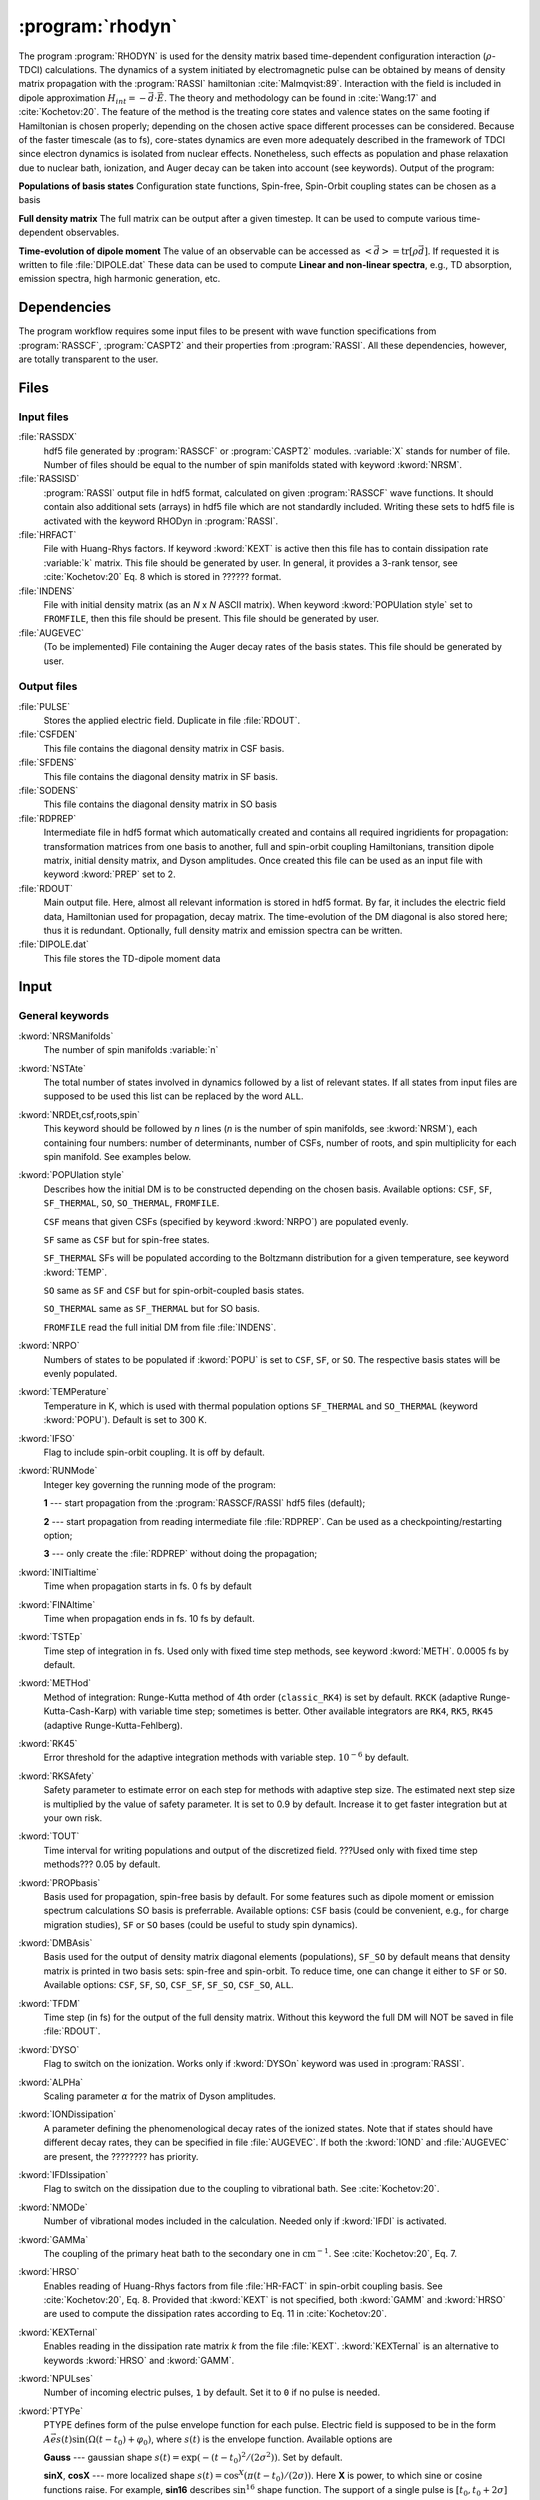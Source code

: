 .. index::
   single: Program; Rhodyn
   single: Rhodyn

.. _UG\:sec\:rhodyn:

:program:`rhodyn`
==================

.. only:: html

  .. contents::
     :local:
     :backlinks: none

.. xmldoc:: <MODULE NAME="RHODYN">
            %%Description:
            <HELP>
            The program RHODYN is used for the density matrix based 
            time-dependent configuration interaction (:math:`\rho`-TDCI) 
            calculations.
            </HELP>


The program :program:`RHODYN` is used for the density matrix based time-dependent 
configuration interaction (:math:`\rho`-TDCI) calculations.
The dynamics of a system initiated by electromagnetic pulse can be obtained 
by means of density matrix propagation with the :program:`RASSI` hamiltonian :cite:`Malmqvist:89`.
Interaction with the field is included in dipole approximation :math:`H_{int} = - \vec{d} \cdot \vec{E}`.
The theory and methodology can be found in :cite:`Wang:17` and :cite:`Kochetov:20`.
The feature of the method is the treating core states and valence states 
on the same footing if Hamiltonian is chosen properly; depending on the chosen active space 
different processes can be considered.
Because of the faster timescale (as to fs), core-states dynamics are even more adequately described in the framework 
of TDCI since electron dynamics is isolated from nuclear effects.
Nonetheless, such effects as population and phase relaxation due to nuclear bath, ionization, and Auger decay 
can be taken into account (see keywords).
Output of the program:

.. container:: list

  **Populations of basis states**
  Configuration state functions, Spin-free, Spin-Orbit coupling states can be chosen as a basis

  **Full density matrix**
  The full matrix can be output after a given timestep. It can be used to compute various time-dependent observables.

  **Time-evolution of dipole moment**
  The value of an observable can be accessed as :math:`<\vec{d}> = \mathrm{tr}[\rho \vec{d}]`.
  If requested it is written to file :file:`DIPOLE.dat`
  These data can be used to compute **Linear and non-linear spectra**, e.g.,
  TD absorption, emission spectra, high harmonic generation, etc.

..
 .. seealso:: Auger decay in keywords



.. _UG\:sec\:rhodyn_dependencies:

Dependencies
------------

The program workflow requires some input files to be present with wave function 
specifications from :program:`RASSCF`, :program:`CASPT2` and their properties from 
:program:`RASSI`. All these dependencies, however, are totally transparent to the user.

.. _UG\:sec\:rhodyn_files:

Files
-----

..
 The naming convention is the same as adopted throughout |openmolcas|.
 In the input file the system file name should be linked to a standard
 name declared in translation table. These standard names are listed 
 below.

.. _UG\:sec\:rhodyn_inp_files:

Input files
...........

.. class:: filelist

:file:`RASSDX`
  hdf5 file generated by :program:`RASSCF` or :program:`CASPT2` modules. :variable:`X` stands for
  number of file.
  Number of files should be equal to the
  number of spin manifolds stated with keyword :kword:`NRSM`.

:file:`RASSISD`
  :program:`RASSI` output file in hdf5 format, calculated on given 
  :program:`RASSCF` wave functions. It should contain also additional sets (arrays) in hdf5 file 
  which are not standardly included. Writing these sets to hdf5 file is activated with the keyword RHODyn in 
  :program:`RASSI`.

:file:`HRFACT`
  File with Huang-Rhys factors. If keyword :kword:`KEXT` is active 
  then this file has to contain dissipation rate :variable:`k` matrix.
  This file should be generated by user.
  In general, it provides a 3-rank tensor, see :cite:`Kochetov:20` Eq. 8 which is stored in ?????? format.

:file:`INDENS`
  File with initial density matrix (as an *N* x *N* ASCII matrix). 
  When keyword :kword:`POPUlation style` set to ``FROMFILE``,
  then this file should be present.
  This file should be generated by user.
  

:file:`AUGEVEC`
  (To be implemented) File containing the Auger decay rates of the basis states.
  This file should be generated by user.

.. _UG\:sec\:rhodyn_output_files:

Output files
............

.. class:: filelist

:file:`PULSE`
  Stores the applied electric field. Duplicate in file :file:`RDOUT`.

:file:`CSFDEN`
  This file contains the diagonal density matrix in CSF basis.

:file:`SFDENS`
  This file contains the diagonal density matrix in SF basis.

:file:`SODENS`
  This file contains the diagonal density matrix in SO basis

:file:`RDPREP`
  Intermediate file in hdf5 format which automatically created
  and contains all required ingridients for propagation: transformation
  matrices from one basis to another, full and spin-orbit coupling
  Hamiltonians, transition dipole matrix, initial density matrix, and
  Dyson amplitudes. Once created this file can be used as an input file
  with keyword :kword:`PREP` set to 2.

:file:`RDOUT`
  Main output file. Here, almost all relevant information is stored in
  hdf5 format. By far, it includes the electric field data, Hamiltonian
  used for propagation, decay matrix. The time-evolution of the DM diagonal is also stored here; thus it is redundant. 
  Optionally, full density matrix
  and emission spectra can be written. 

:file:`DIPOLE.dat`
  This file stores the TD-dipole moment data

.. _UG\:sec\:rhodyn_inp:

Input
-----

General keywords
................

.. class:: keywordlist

:kword:`NRSManifolds`
  The number of spin manifolds :variable:`n`

  .. xmldoc:: <KEYWORD MODULE="RHODYN" NAME="NRSM" APPEAR="Spin manifolds" KIND="INT" LEVEL="BASIC">
              %%Keyword: NRSManifolds <basic>
              <HELP>
              Number of spin manifolds
              </HELP>
              </KEYWORD>

:kword:`NSTAte`
  The total number of states involved in dynamics followed by a list of relevant states. 
  If all states from input files are supposed to be used this list can be replaced 
  by the word ``ALL``.

  .. xmldoc:: <KEYWORD MODULE="RHODYN" NAME="NSTA" APPEAR="Number of states" KIND="CUSTOM" LEVEL="BASIC">
              %%Keyword: DTime <advanced>
              <HELP>
              Total number of the states involved in dynamics
              </HELP>
              </KEYWORD>

:kword:`NRDEt,csf,roots,spin`
  This keyword should be followed by *n* lines (*n* is the number of spin manifolds, see :kword:`NRSM`), each containing four numbers:
  number of determinants, number of CSFs, number of roots, and spin multiplicity for each spin manifold.
  See examples below.

  .. xmldoc:: <KEYWORD MODULE="RHODYN" NAME="NRDE" APPEAR="Determinants, CSFs, roots, and spin" KIND="CUSTOM" LEVEL="BASIC">
              %%Keyword: DTime <advanced>
              <HELP>
              Defines number of determinants, CSFs, roots, and spin multiplicity for each manifold.
              </HELP>
              </KEYWORD>

:kword:`POPUlation style`
  Describes how the initial DM is to be constructed depending on the chosen basis. Available options: ``CSF``, ``SF``, ``SF_THERMAL``, ``SO``, ``SO_THERMAL``,
  ``FROMFILE``.

  .. container:: list

    ``CSF`` means that given CSFs (specified by keyword :kword:`NRPO`) are populated evenly.

    ``SF`` same as ``CSF`` but for spin-free states.

    ``SF_THERMAL`` SFs will be populated according to the Boltzmann distribution for a given temperature, see keyword :kword:`TEMP`.
    
    ``SO`` same as ``SF`` and ``CSF`` but for spin-orbit-coupled basis states.
    
    ``SO_THERMAL`` same as ``SF_THERMAL`` but for SO basis.
    
    ``FROMFILE`` read the full initial DM from file :file:`INDENS`.

  .. xmldoc:: <KEYWORD MODULE="RHODYN" NAME="POPU" APPEAR="State basis to be populated." KIND="CUSTOM" LEVEL="BASIC">
              %%Keyword: DTime <advanced>
              <HELP>
              State basis to be populated.
              </HELP>
              </KEYWORD>

:kword:`NRPO`
  Numbers of states to be populated if :kword:`POPU` is set to ``CSF``, ``SF``, or ``SO``.
  The respective basis states will be evenly populated.

  .. xmldoc:: <KEYWORD MODULE="RHODYN" NAME="NRPO" APPEAR="Populated states" KIND="INT" LEVEL="BASIC" DEFAULT_VALUE="1" MIN_VALUE="0">
              %%Keyword: NRPO <advanced>
              <HELP>
              Number of states to be populated.
              </HELP>
              </KEYWORD>

:kword:`TEMPerature`
  Temperature in K, which is used with thermal population options ``SF_THERMAL`` and ``SO_THERMAL`` (keyword :kword:`POPU`).
  Default is set to 300 K.

  .. xmldoc:: <KEYWORD MODULE="RHODYN" NAME="TEMP" APPEAR="Temperature" KIND="REAL" LEVEL="BASIC" DEFAULT_VALUE="300.0" MIN_VALUE="0.0">
              %%Keyword: TEMPerature <advanced>
              <HELP>
              Defines the temperature for initial state population.
              </HELP>
              </KEYWORD>

:kword:`IFSO`
  Flag to include spin-orbit coupling. It is off by default.

  .. xmldoc:: <KEYWORD MODULE="RHODYN" NAME="IFSO" APPEAR="Enable spin-orbit coupling" KIND="SINGLE" LEVEL="BASIC">
              %%Keyword: IFSO <advanced>
              <HELP>
              Flag to include spin-orbit coupling.
              </HELP>
              </KEYWORD>

:kword:`RUNMode`
  Integer key governing the running mode of the program:

  .. container:: list

    **1** --- start propagation from the :program:`RASSCF/RASSI` hdf5 files (default);

    **2** --- start propagation from reading intermediate file :file:`RDPREP`. Can be used as a checkpointing/restarting option;

    **3** --- only create the :file:`RDPREP` without doing the propagation;


  .. xmldoc:: <KEYWORD MODULE="RHODYN" NAME="PREP" APPEAR="Preparation" KIND="CHOICE" LIST="1: Conventional, 2: From prep file, 3: No dynamics, 4: Test" LEVEL="BASIC" DEFAULT_VALUE="1">
              %%Keyword: PREParation <advanced>
              <HELP>
              Switcher to define what part of program runs.
              </HELP>
              </KEYWORD>

:kword:`INITialtime`
  Time when propagation starts in fs. 0 fs by default

  .. xmldoc:: <KEYWORD MODULE="RHODYN" NAME="INIT" APPEAR="Initial time" KIND="REAL" LEVEL="BASIC" DEFAULT_VALUE="0.0" MIN_VALUE="0.0">
              %%Keyword: INITial time <advanced>
              <HELP>
              Time when propagation starts.
              </HELP>
              </KEYWORD>

:kword:`FINAltime`
  Time when propagation ends in fs. 10 fs by default.

  .. xmldoc:: <KEYWORD MODULE="RHODYN" NAME="FINA" APPEAR="Final time in fs" KIND="REAL" LEVEL="BASIC" DEFAULT_VALUE="10.0" MIN_VALUE="0.0">
              %%Keyword: FINAltime <advanced>
              <HELP>
              Final time of the propagation.
              </HELP>
              </KEYWORD>

:kword:`TSTEp`
  Time step of integration in fs. Used only with fixed time step methods, see keyword :kword:`METH`. 0.0005 fs by default.

  .. xmldoc:: <KEYWORD MODULE="RHODYN" NAME="TSTE" APPEAR="Time step" KIND="REAL" LEVEL="BASIC" DEFAULT_VALUE="0.0005" MIN_VALUE="0.0">
              %%Keyword: TSTEp <advanced>
              <HELP>
              Time step of integration in fs.
              </HELP>
              </KEYWORD>

:kword:`METHod`
  Method of integration: Runge-Kutta method of 4th order (``classic_RK4``) is set by default. ``RKCK`` (adaptive Runge-Kutta-Cash-Karp) 
  with variable time step; sometimes is better. Other available integrators are
  ``RK4``, ``RK5``, ``RK45`` (adaptive Runge-Kutta-Fehlberg).

  .. xmldoc:: <KEYWORD MODULE="RHODYN" NAME="METH" APPEAR="Method of integration" KIND="CUSTOM" LEVEL="BASIC">
              %%Keyword: DTime <advanced>
              <HELP>
              Method of integration.
              </HELP>
              </KEYWORD>

:kword:`RK45`
  Error threshold for the adaptive integration methods with variable step. :math:`10^{-6}` by default. 

  .. xmldoc:: <KEYWORD MODULE="RHODYN" NAME="RK45" APPEAR="Error threshold" KIND="REAL" LEVEL="BASIC" DEFAULT_VALUE="1e-6" MIN_VALUE="0.0">
              %%Keyword: RK45 <advanced>
              <HELP>
              Error threshold for the integration methods with changing step.
              </HELP>
              </KEYWORD>

:kword:`RKSAfety`
  Safety parameter to estimate error on each step for methods with 
  adaptive step size. The estimated next step size is multiplied by 
  the value of safety parameter. It is set to 0.9 by default. Increase it to get faster
  integration but at your own risk. 

  .. xmldoc:: <KEYWORD MODULE="RHODYN" NAME="RKSA" APPEAR="Safety parameter" KIND="REAL" LEVEL="BASIC" DEFAULT_VALUE="0.9" MIN_VALUE="0.0">
              %%Keyword: RKSAfety <advanced>
              <HELP>
              Safety parameter
              </HELP>
              </KEYWORD>
  
:kword:`TOUT`
  Time interval for writing populations and output of the discretized field. ???Used only with fixed time step methods??? 0.05 by default.

  .. xmldoc:: <KEYWORD MODULE="RHODYN" NAME="TOUT" APPEAR="Output time step" KIND="REAL" LEVEL="BASIC" DEFAULT_VALUE="0.05" MIN_VALUE="0.0">
              %%Keyword: TOUT <advanced>
              <HELP>
              Time interval of writing populations and of discretizing field.
              </HELP>
              </KEYWORD>

:kword:`PROPbasis`
  Basis used for propagation, spin-free basis by default. For some features such as dipole moment or emission spectrum calculations SO basis 
  is preferrable. Available options: ``CSF`` basis (could be convenient, e.g., for charge migration studies), ``SF`` or ``SO`` bases (could be useful to study spin dynamics).

  .. xmldoc:: <KEYWORD MODULE="RHODYN" NAME="PROP" APPEAR="Propagation basis" KIND="CUSTOM" LEVEL="BASIC">
              %%Keyword: PROPbasis <advanced>
              <HELP>
              Basis used for propagation.
              </HELP>
              </KEYWORD>

:kword:`DMBAsis`
  Basis used for the output of density matrix diagonal elements (populations), ``SF_SO`` by default means that density matrix
  is printed in two basis sets: spin-free and spin-orbit. To reduce time, one can change it either to ``SF`` or ``SO``.
  Available options: ``CSF``, ``SF``, ``SO``,
  ``CSF_SF``, ``SF_SO``, ``CSF_SO``, ``ALL``.

  .. xmldoc:: <KEYWORD MODULE="RHODYN" NAME="DMBA" APPEAR="DM basis" KIND="CUSTOM" LEVEL="BASIC">
              %%Keyword: DMBAsis <advanced>
              <HELP>
              Density matrix basis.
              </HELP>
              </KEYWORD>

:kword:`TFDM`
  Time step (in fs) for the output of the full density matrix. 
  Without this keyword the full DM will NOT be saved in file :file:`RDOUT`.


  .. xmldoc:: <KEYWORD MODULE="RHODYN" NAME="TFDM" APPEAR="Time step for full density matrix" KIND="REAL" LEVEL="BASIC" DEFAULT_VALUE="1.0" MIN_VALUE="0.0">
              %%Keyword: TFDM <advanced>
              <HELP>
              Time step for output of full density matrix.
              </HELP>
              </KEYWORD>

:kword:`DYSO`
  Flag to switch on the ionization.
  Works only if :kword:`DYSOn` keyword was used in :program:`RASSI`.

  .. xmldoc:: <KEYWORD MODULE="RHODYN" NAME="DYSO" APPEAR="Enable the ionization" KIND="SINGLE" LEVEL="BASIC">
              %%Keyword: DYSO <advanced>
              <HELP>
              Enable the ionization.
              </HELP>
              </KEYWORD>

:kword:`ALPHa`
  Scaling parameter :math:`\alpha` for the matrix of Dyson amplitudes.

  .. xmldoc:: <KEYWORD MODULE="RHODYN" NAME="ALPH" APPEAR="Dyson amplitude scaling parameter" KIND="REAL" LEVEL="BASIC" DEFAULT_VALUE="0.001" MIN_VALUE="0.0">
              %%Keyword: ALPHa <advanced>
              <HELP>
              Scaling parameter for the Dyson amplitudes.
              </HELP>
              </KEYWORD>

:kword:`IONDissipation`
  A parameter defining the phenomenological decay rates of the ionized states.
  Note that if states should have different decay rates, they can be specified in file :file:`AUGEVEC`.
  If both the :kword:`IOND` and :file:`AUGEVEC` are present, the ???????? has priority.

  .. xmldoc:: <KEYWORD MODULE="RHODYN" NAME="IOND" APPEAR="Decay rate of ionized states" KIND="REAL" LEVEL="BASIC" DEFAULT_VALUE="0.0" MIN_VALUE="0.0">
              %%Keyword: IONDissipation <advanced>
              <HELP>
              Decay of ionized states.
              </HELP>
              </KEYWORD>

:kword:`IFDIssipation`
  Flag to switch on the dissipation due to the coupling to vibrational bath. See :cite:`Kochetov:20`.

  .. xmldoc:: <KEYWORD MODULE="RHODYN" NAME="IFDI" APPEAR="Enable dissipation" KIND="SINGLE" LEVEL="BASIC">
              %%Keyword: IFDIssipation <advanced>
              <HELP>
              Enable dissipation.
              </HELP>
              </KEYWORD>

:kword:`NMODe`
  Number of vibrational modes included in the calculation. Needed only if :kword:`IFDI` is activated.

  .. xmldoc:: <KEYWORD MODULE="RHODYN" NAME="NMOD" APPEAR="Vibrational modes" KIND="INT" LEVEL="BASIC" DEFAULT_VALUE="0" MIN_VALUE="0">
              %%Keyword: NMODe <advanced>
              <HELP>
              Number of vibrational mode included.
              </HELP>
              </KEYWORD>

:kword:`GAMMa`
  The coupling of the primary heat bath to the secondary one in :math:`\text{cm}^{-1}`. See :cite:`Kochetov:20`, Eq. 7.

  .. xmldoc:: <KEYWORD MODULE="RHODYN" NAME="GAMM" APPEAR="Electronic - nuclear bath coupling" KIND="REAL" LEVEL="BASIC" DEFAULT_VALUE="300.0" MIN_VALUE="0.0">
              %%Keyword: GAMMa <advanced>
              <HELP>
              Electronic - nuclear bath coupling.
              </HELP>
              </KEYWORD>

:kword:`HRSO`
  Enables reading of Huang-Rhys factors from file :file:`HR-FACT` in spin-orbit coupling basis.
  See :cite:`Kochetov:20`, Eq. 8.
  Provided that :kword:`KEXT` is not specified, both :kword:`GAMM` and :kword:`HRSO` are used to compute 
  the dissipation rates according to Eq. 11 in :cite:`Kochetov:20`.

  .. xmldoc:: <KEYWORD MODULE="RHODYN" NAME="HRSO" APPEAR="Enable reading Huang-Ruyis factors" KIND="SINGLE" LEVEL="BASIC">
              %%Keyword: HRSO <advanced>
              <HELP>
              Enables reading of Huang-Ruyis factors.
              </HELP>
              </KEYWORD>

:kword:`KEXTernal`
  Enables reading in the dissipation rate matrix *k* from the file :file:`KEXT`.
  :kword:`KEXTernal` is an alternative to keywords :kword:`HRSO` and :kword:`GAMM`.

  .. xmldoc:: <KEYWORD MODULE="RHODYN" NAME="KEXT" APPEAR="External k matrix" KIND="SINGLE" LEVEL="BASIC">
              %%Keyword: KEXTernal <advanced>
              <HELP>
              Enables reading the dissipation rate matrix.
              </HELP>
              </KEYWORD>

:kword:`NPULses`
  Number of incoming electric pulses, ``1`` by default. Set it to ``0`` if no pulse is needed.

  .. xmldoc:: <KEYWORD MODULE="RHODYN" NAME="NPUL" APPEAR="Incoming pulses" KIND="CUSTOM" LEVEL="BASIC">
              %%Keyword: NPULses <advanced>
              <HELP>
              Number of incoming electric fields.
              </HELP>
              </KEYWORD>

:kword:`PTYPe`
  PTYPE defines form of the pulse envelope function for each pulse.
  Electric field is supposed to be in the form :math:`A\vec{e}s(t)\sin{(\Omega(t-t_0)+\varphi_0)}`,
  where :math:`s(t)` is the envelope function. Available options are 

  .. container:: list

    **Gauss** --- gaussian shape :math:`s(t)=\exp (-(t-t_0)^2/(2\sigma^2))`. Set by default.

    **sinX**, **cosX** --- more localized shape :math:`s(t)=\cos^X(\pi(t-t_0)/(2\sigma))`.
    Here **X** is power, to which sine or cosine functions raise. For example, **sin16** describes 
    :math:`\sin^{16}` shape function.
    The support of a single pulse is :math:`[t_0, t_0+2\sigma]` for **sinX** and :math:`[t_0-\sigma, t_0+\sigma]` for **cosX**.

    **Mono** --- monochromatic pulse without shape function.

    **TYPE_X_CIRCLE** --- explicitely circularly polirized light, where *X* can be *L* or 
    *R* for left and right direction, and *TYPE* replaces *Mono* or *Gauss*. For example, *GAUSS_R_CIRCLE*

  .. xmldoc:: <KEYWORD MODULE="RHODYN" NAME="PTYP" APPEAR="Pulse type" KIND="CUSTOM" LEVEL="BASIC">
              %%Keyword: PTYPe <advanced>
              <HELP>
              Pulse type.
              </HELP>
              </KEYWORD>

:kword:`AMPLitude`
  On one line define as many amplitude values :math:`A` in atomic units as many pulses you ask for.

  .. xmldoc:: <KEYWORD MODULE="RHODYN" NAME="AMPL" APPEAR="Amplitudes" KIND="CUSTOM" LEVEL="BASIC">
              %%Keyword: AMPLitude <advanced>
              <HELP>
              Amplitudes for incoming pulses.
              </HELP>
              </KEYWORD>

:kword:`TAUShift`
  Here should be shifts :math:`t_0` in fs for each pulse with respect to 
  the global initial time point.

  .. xmldoc:: <KEYWORD MODULE="RHODYN" NAME="TAUS" APPEAR="Shifts of pulse centers" KIND="CUSTOM" LEVEL="BASIC">
              %%Keyword: TAUShift <advanced>
              <HELP>
              Center shift of incoming pulses.
              </HELP>
              </KEYWORD>

:kword:`POLArization`
  Three complex numbers in the format *(XR,XI) (YR,YI) (ZR,ZI)* defining the polarization :math:`\vec{e}`. By default, electric 
  field is considered to be linear polarized along x-direction. If the
  number of pulses is more than one, the polarization vector should be 
  given for each pulse on a separate line.

  .. xmldoc:: <KEYWORD MODULE="RHODYN" NAME="POLA" APPEAR="Polarizations" KIND="CUSTOM" LEVEL="BASIC">
              %%Keyword: POLArization <advanced>
              <HELP>
              Polarization of incoming pulse.
              </HELP>
              </KEYWORD>

:kword:`SIGMa`
  Pulse dispersion :math:`\sigma` in fs for each pulse (in one line separated by space). See keyword :kword:`PTYP` for definition.

  .. xmldoc:: <KEYWORD MODULE="RHODYN" NAME="SIGM" APPEAR="Widths of pulses" KIND="CUSTOM" LEVEL="BASIC">
              %%Keyword: SIGMa <advanced>
              <HELP>
              Pulse width in fs.
              </HELP>
              </KEYWORD>

:kword:`OMEGa`
  Carrier frequency :math:`\Omega` in eV for each pulse (in one line separated by space).

  .. xmldoc:: <KEYWORD MODULE="RHODYN" NAME="OMEG" APPEAR="Frequencies of pulses" KIND="CUSTOM" LEVEL="BASIC">
              %%Keyword: OMEGa <advanced>
              <HELP>
              Carrier frequency of incoming pulse.
              </HELP>
              </KEYWORD>

:kword:`PHASe`
  Phase :math:`\varphi_0` in radians for each pulse.

  .. xmldoc:: <KEYWORD MODULE="RHODYN" NAME="PHAS" APPEAR="Phases for each pulse" KIND="CUSTOM" LEVEL="BASIC">
              %%Keyword: PHASe <advanced>
              <HELP>
              Phase in radians for each pulse.
              </HELP>
              </KEYWORD>

:kword:`CHIRp`
  Enable correction to carrier frequency simulating experimental linear frequency chirp.
  Due to time-dependent phase, the carrier frequency gets additional linear term
  :math:`\Omega \rightarrow \Omega + a (t - t_0)`. 
  Constant :math:`a` should be specified.

  .. xmldoc:: <KEYWORD MODULE="RHODYN" NAME="CHIR" APPEAR="Linear chirp constant" KIND="REAL" LEVEL="BASIC">
              %%Keyword: CHIRp <advanced>
              <HELP>
              Linear chirp constant.
              </HELP>
              </KEYWORD>

:kword:`ACORrection`
  Enable correction to electromagnetic pulse as if is given as time derivative of
  a vector potential.

  .. xmldoc:: <KEYWORD MODULE="RHODYN" NAME="ACOR" APPEAR="Vector potential correction" KIND="SINGLE" LEVEL="BASIC">
              %%Keyword: ACORrection <advanced>
              <HELP>
              Vector potential correction.
              </HELP>
              </KEYWORD>

:kword:`DIPOle`
  Activates the calculation of mean value of dipole moment, currently it is 
  written to the file :file:`DIPOLE.dat`

  .. xmldoc:: <KEYWORD MODULE="RHODYN" NAME="DIPO" APPEAR="Calculate dipole moment" KIND="SINGLE" LEVEL="BASIC">
              %%Keyword: DIPOle <advanced>
              <HELP>
              Activates calculation of mean value of dipole moment.
              </HELP>
              </KEYWORD>

:kword:`EMISsion`
  Activates the calculation of emission spectrum

  .. xmldoc:: <KEYWORD MODULE="RHODYN" NAME="EMIS" APPEAR="Calculate emission spectra" KIND="SINGLE" LEVEL="BASIC">
              %%Keyword: EMISsion <advanced>
              <HELP>
              Activates calculation of emission spectra.
              </HELP>
              </KEYWORD>

Input examples
..............

.. extractfile:: ug/RHODYN.input

  > copy /path/to/file/s3.rasscf.h5  RASSD1
  > copy /path/to/file/s1.rasscf.h5  RASSD2
  > copy /path/to/file/si.rassisd.h5 RASSISD
  > copy /path/to/file/kmatrix.dat   HRFACT

  &RHODYN

  NRSManifolds          = 2
  NRDEt,CSF,STATES,SPIN = 25   25   25   3;
                          30   30   30   1
  NSTAte                = 105 all
  FINAltime             = 10
  IFSO
  AMPLitude             = 9.0
  TAUShift              = 1.
  SIGMa                 = 0.3
  OMEGa                 = 875
  IfDissipation
  KEXTernal

::

  &RHODYN

  NRSManifolds          = 2
  NRDEt,CSF,STATES,SPIN = 25   25   25   3;
                          30   30   30   1
  POPUlatedstyle        = SO_THERMAL
  NSTAte                = 105 all
  FINAltime             = 6
  Tout                  = 0.0005
  METHod                = RKCK
  IFSO
  DMBAsis               = SO
  PROPbasis             = SO
  TFDM                  = 0.005

  PTYPe                 = Gaussian
  NPULses               = 1
  AMPLitude             = 9.0
  TAUShift              = 1.
  POLArization          = (1.0,0.0) (0.0,0.0) (0.0,0.0)
  SIGMa                 = 0.3
  OMEGa                 = 875
  PHASe                 = 0
  Dipole
  Emission

.. xmldoc:: </MODULE>